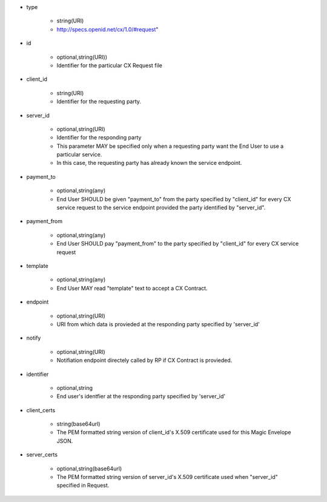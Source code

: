 * type

    * string(URI)
    * http://specs.openid.net/cx/1.0/#request"

* id

    * optional,string(URI))
    *  Identifier for the particular CX Request file

* client_id

    * string(URI)
    * Identifier for the requesting party.

* server_id

    * optional,string(URI) 
    * Identifier for the responding party
    * This parameter MAY be specified only  when a requesting party want the End User to use a particular service.
    * In this case, the requesting party has already known the service endpoint.

* payment_to

    * optional,string(any)
    * End User SHOULD be given "payment_to" from the party specified by  "client_id" for every CX service request to the service endpoint provided the party  identified by "server_id".

* payment_from

    * optional,string(any)
    * End User SHOULD pay  "payment_from" to  the party specified by  "client_id" for every CX service request 

* template

    * optional,string(any)
    * End User MAY read "template" text to accept a CX Contract. 

* endpoint

    * optional,string(URI)
    * URI from which data is provieded at the responding party specified by 'server_id' 

* notify

    * optional,string(URI)
    * Notifiation endpoint directely called by RP if CX Contract is provieded.

* identifier

    * optional,string
    * End user's identfier at the responding party specified by 'server_id'

* client_certs

    * string(base64url)
    * The PEM formatted string version of client_id's X.509 certificate used for this Magic Envelope JSON.

* server_certs

    * optional,string(base64url)
    * The PEM formatted string version of server_id's X.509 certificate used when "server_id" specified in Request. 

